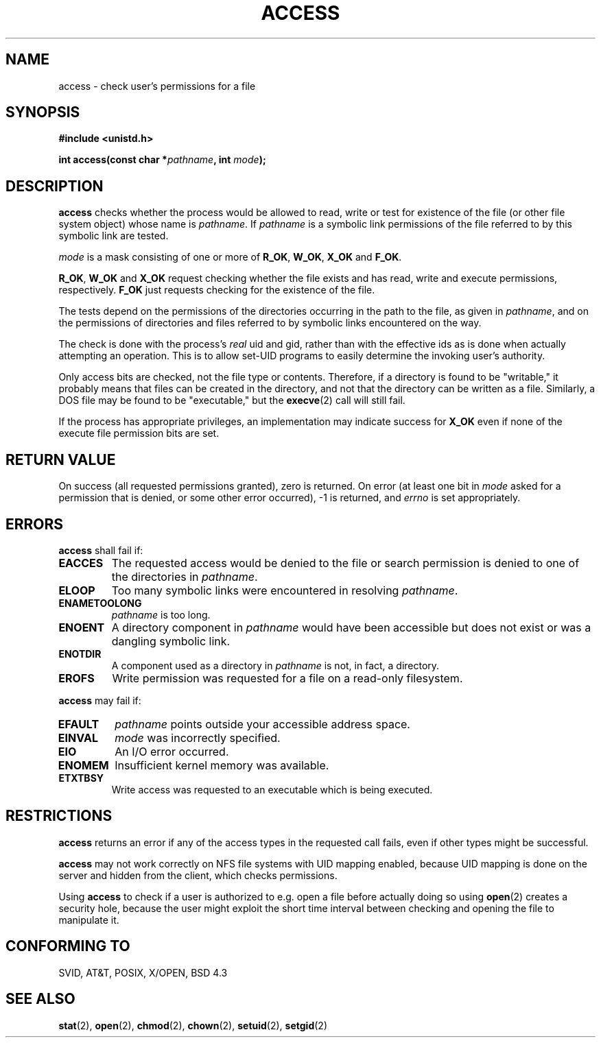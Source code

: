 .\" Hey Emacs! This file is -*- nroff -*- source.
.\"
.\" This manpage is Copyright (C) 1992 Drew Eckhardt;
.\"                               1993 Michael Haardt, Ian Jackson.
.\"
.\" Permission is granted to make and distribute verbatim copies of this
.\" manual provided the copyright notice and this permission notice are
.\" preserved on all copies.
.\"
.\" Permission is granted to copy and distribute modified versions of this
.\" manual under the conditions for verbatim copying, provided that the
.\" entire resulting derived work is distributed under the terms of a
.\" permission notice identical to this one
.\" 
.\" Since the Linux kernel and libraries are constantly changing, this
.\" manual page may be incorrect or out-of-date.  The author(s) assume no
.\" responsibility for errors or omissions, or for damages resulting from
.\" the use of the information contained herein.  The author(s) may not
.\" have taken the same level of care in the production of this manual,
.\" which is licensed free of charge, as they might when working
.\" professionally.
.\" 
.\" Formatted or processed versions of this manual, if unaccompanied by
.\" the source, must acknowledge the copyright and authors of this work.
.\"
.\" Modified Wed Jul 21 19:36:29 1993, Rik Faith (faith@cs.unc.edu)
.\" Modified 21 Aug 1994 by Michael Chastain (mec@shell.portal.com):
.\"   Removed note about old kernel (pre-1.1.44) using wrong id on path.
.\" Modified 18 Mar 1996 by Martin Schulze (joey@infodrom.north.de):
.\"   Stated more clearly how it behaves with symbolic links.
.\" Added correction due to Nick Duffek (nsd@bbc.com), aeb, 960426
.\" Modified Sat Sep 07 18:17:26 MET DST 1996 by Michael Haardt:
.\"   Restrictions for NFS
.\" Modified by Joseph S. Myers <jsm28@cam.ac.uk>, 970909
.\" Modified Tue Jan 13 21:21:03 MET 1998 by Michael Haardt:
.\"   Using access is often insecure
.\" Modified Tue Oct 16 02:40:48 CEST 2001 by aeb
.\" Modified Tue Apr 23 19:51:15 CEST 2002 by Roger Luethi <rl@hellgate.ch>
.\"
.TH ACCESS 2 2002-04-23 "Linux" "Linux Programmer's Manual"
.SH NAME
access \- check user's permissions for a file
.SH SYNOPSIS
.nf
.B #include <unistd.h>
.sp
.BI "int access(const char *" pathname ", int " mode );
.fi
.SH DESCRIPTION
.B access
checks whether the process would be allowed to read,
write or test for existence of the file (or other file system
object) whose name is
.IR pathname .
If
.I pathname
is a symbolic link permissions of the file referred to by this
symbolic link are tested.

.I mode
is a mask consisting of one or more of
.BR R_OK ", " W_OK ", " X_OK " and " F_OK .

.BR R_OK ", " W_OK " and " X_OK
request checking whether the file exists and has read, write and
execute permissions, respectively.
.B F_OK
just requests checking for the existence of the file.

The tests depend on the permissions of the directories
occurring in the path to the file, as given in
.IR pathname ,
and on the permissions of directories and files referred to by symbolic
links encountered on the way.

The check is done with the process's
.I real
uid and gid, rather than with the effective ids as is done when
actually attempting an operation.  This is to allow set-UID programs to
easily determine the invoking user's authority.

Only access bits are checked, not the file type or contents.  Therefore, if
a directory is found to be "writable," it probably means that files can be
created in the directory, and not that the directory can be written as a
file.  Similarly, a DOS file may be found to be "executable," but the
.BR execve (2)
call will still fail.

If the process has appropriate privileges, an implementation may
indicate success for
.B X_OK
even if none of the execute file permission bits are set. 
.SH "RETURN VALUE"
On success (all requested permissions granted), zero is returned.
On error (at least one bit in
.I mode
asked for a permission that is denied, or some other error occurred),
\-1 is returned, and
.I errno
is set appropriately.
.SH ERRORS
.B access
shall fail if:
.TP
.B EACCES
The requested access would be denied to the file or search permission
is denied to one of the directories in
.IR pathname .
.TP
.B ELOOP
Too many symbolic links were encountered in resolving
.IR pathname .
.TP
.B ENAMETOOLONG
.I pathname
is too long.
.TP
.B ENOENT
A directory component in
.I pathname
would have been accessible but does not exist or was a dangling
symbolic link.
.TP
.B ENOTDIR
A component used as a directory in
.I pathname
is not, in fact, a directory.
.TP
.B EROFS
Write permission was requested for a file on a read-only filesystem.
.PP
.B access
may fail if:
.TP
.B EFAULT
.I pathname
points outside your accessible address space.
.TP
.B EINVAL
.I mode
was incorrectly specified.
.TP
.B EIO
An I/O error occurred.
.TP
.B ENOMEM
Insufficient kernel memory was available.
.TP
.B ETXTBSY
Write access was requested to an executable which is being
executed.
.SH RESTRICTIONS
.B access
returns an error if any of the access types in the requested call
fails, even if other types might be successful.
.PP
.B access
may not work correctly on NFS file systems with UID mapping enabled,
because UID mapping is done on the server and hidden from the client,
which checks permissions.
.PP
Using
.B access
to check if a user is authorized to e.g. open a file before actually
doing so using
.BR open (2)
creates a security hole, because the user might exploit the short time
interval between checking and opening the file to manipulate it.
.SH "CONFORMING TO"
SVID, AT&T, POSIX, X/OPEN, BSD 4.3
.SH "SEE ALSO"
.BR stat (2),
.BR open (2),
.BR chmod (2),
.BR chown (2),
.BR setuid (2),
.BR setgid (2)
